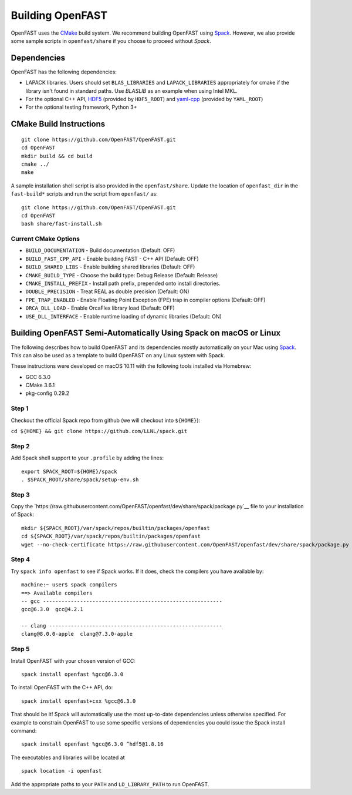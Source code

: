 Building OpenFAST
=================

OpenFAST uses the `CMake <https://cmake.org>`__ build system. 
We recommend building OpenFAST using `Spack <https://spack.readthedocs.io/en/latest>`__. 
However, we also provide some sample scripts in ``openfast/share`` if you choose to proceed without `Spack`.

Dependencies
------------

OpenFAST has the following dependencies:

- LAPACK libraries. Users should set ``BLAS_LIBRARIES`` and ``LAPACK_LIBRARIES`` appropriately for cmake if the library isn't found in standard paths. Use `BLASLIB` as an example when using Intel MKL.
- For the optional C++ API, `HDF5 <https://support.hdfgroup.org/HDF5/>`__ (provided by ``HDF5_ROOT``) and `yaml-cpp <https://github.com/jbeder/yaml-cpp>`__ (provided by ``YAML_ROOT``)
- For the optional testing framework, Python 3+

CMake Build Instructions
------------------------
::

    git clone https://github.com/OpenFAST/OpenFAST.git
    cd OpenFAST
    mkdir build && cd build
    cmake ../ 
    make 
    
A sample installation shell script is also provided in the ``openfast/share``. Update the location of ``openfast_dir`` in the ``fast-build*`` scripts and run the script from ``openfast/`` as:
::

    git clone https://github.com/OpenFAST/OpenFAST.git
    cd OpenFAST
    bash share/fast-install.sh

Current CMake Options
~~~~~~~~~~~~~~~~~~~~~

-  ``BUILD_DOCUMENTATION`` -  Build documentation (Default: OFF)
-  ``BUILD_FAST_CPP_API`` - Enable building FAST - C++ API (Default: OFF)
-  ``BUILD_SHARED_LIBS`` - Enable building shared libraries (Default: OFF)
-  ``CMAKE_BUILD_TYPE`` - Choose the build type: Debug Release (Default: Release)
-  ``CMAKE_INSTALL_PREFIX`` - Install path prefix, prepended onto install directories.
-  ``DOUBLE_PRECISION`` - Treat REAL as double precision (Default: ON)
-  ``FPE_TRAP_ENABLED`` -  Enable Floating Point Exception (FPE) trap in compiler options (Default: OFF)
-  ``ORCA_DLL_LOAD`` - Enable OrcaFlex library load (Default: OFF)
-  ``USE_DLL_INTERFACE`` - Enable runtime loading of dynamic libraries (Default: ON)

Building OpenFAST Semi-Automatically Using Spack on macOS or Linux
---------------------------------------------------------------------

The following describes how to build OpenFAST and its dependencies
mostly automatically on your Mac using 
`Spack <https://spack.readthedocs.io/en/latest>`__. 
This can also be used as a template to build OpenFAST on any 
Linux system with Spack.

These instructions were developed on macOS 10.11 with the following tools installed via Homebrew:

- GCC 6.3.0
- CMake 3.6.1
- pkg-config 0.29.2

Step 1
~~~~~~

Checkout the official Spack repo from github (we will checkout into ``${HOME}``):

``cd ${HOME} && git clone https://github.com/LLNL/spack.git``

Step 2
~~~~~~

Add Spack shell support to your ``.profile`` by adding the lines:

::

    export SPACK_ROOT=${HOME}/spack
    . $SPACK_ROOT/share/spack/setup-env.sh

Step 3
~~~~~~

Copy the `https://raw.githubusercontent.com/OpenFAST/openfast/dev/share/spack/package.py`__ file
to your installation of Spack:

::
   
    mkdir ${SPACK_ROOT}/var/spack/repos/builtin/packages/openfast
    cd ${SPACK_ROOT}/var/spack/repos/builtin/packages/openfast
    wget --no-check-certificate https://raw.githubusercontent.com/OpenFAST/openfast/dev/share/spack/package.py

Step 4
~~~~~~

Try ``spack info openfast`` to see if Spack works. If it does, check the
compilers you have available by:

::

    machine:~ user$ spack compilers
    ==> Available compilers
    -- gcc ----------------------------------------------------------
    gcc@6.3.0  gcc@4.2.1

    -- clang --------------------------------------------------------
    clang@8.0.0-apple  clang@7.3.0-apple

Step 5
~~~~~~

Install OpenFAST with your chosen version of GCC:

::

    spack install openfast %gcc@6.3.0

To install OpenFAST with the C++ API, do:

::

    spack install openfast+cxx %gcc@6.3.0
    
That should be it! Spack will automatically use the most up-to-date dependencies 
unless otherwise specified. For example to constrain OpenFAST to use some specific 
versions of dependencies you could issue the Spack install command:

::

    spack install openfast %gcc@6.3.0 ^hdf5@1.8.16 

The executables and libraries will be located at

::
   
    spack location -i openfast

    
Add the appropriate paths to your ``PATH`` and ``LD_LIBRARY_PATH`` to run OpenFAST.
